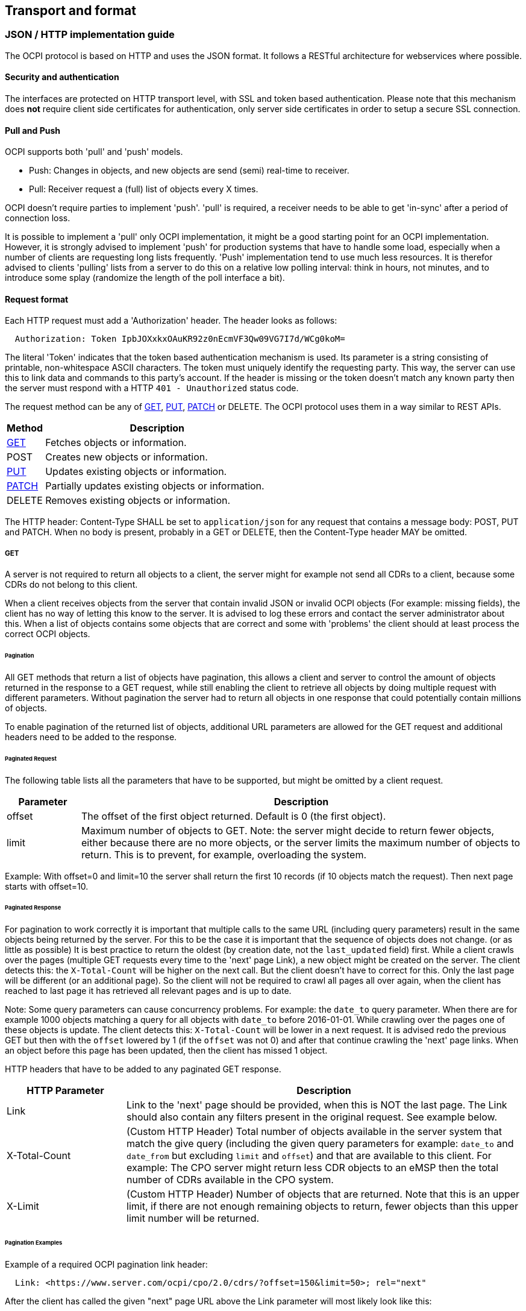 [[transport_and_format_transport_and_format]]
== Transport and format

[[transport_and_format_json_http_implementation_guide]]
=== JSON / HTTP implementation guide

The OCPI protocol is based on HTTP and uses the JSON format. It follows a RESTful architecture for webservices where possible.

[[transport_and_format_security_and_authentication]]
==== Security and authentication

The interfaces are protected on HTTP transport level, with SSL and token based authentication. Please note that this mechanism does *not* require client side certificates for authentication, only server side certificates in order to setup a secure SSL connection.

[[transport_and_format_pull_and_push]]
==== Pull and Push

OCPI supports both 'pull' and 'push' models. 

* Push: Changes in objects, and new objects are send (semi) real-time to receiver.
* Pull: Receiver request a (full) list of objects every X times.

OCPI doesn't require parties to implement 'push'.
'pull' is required, a receiver needs to be able to get 'in-sync' after a period of connection loss.

It is possible to implement a 'pull' only OCPI implementation, it might be a good starting point for an OCPI implementation.
However, it is strongly advised to implement 'push' for production systems that have to handle some load,
especially when a number of clients are requesting long lists frequently.
'Push' implementation tend to use much less resources.
It is therefor advised to clients 'pulling' lists from a server to do this on a relative low polling interval: think in hours, not minutes, and to introduce some splay (randomize the length of the poll interface a bit). 

[[transport_and_format_request_format]]
==== Request format

Each HTTP request must add a 'Authorization' header. The header looks as follows:

[source]
----
  Authorization: Token IpbJOXxkxOAuKR92z0nEcmVF3Qw09VG7I7d/WCg0koM=
----

The literal 'Token' indicates that the token based authentication mechanism is used. Its parameter is a string consisting of printable, non-whitespace ASCII characters. The token must uniquely identify the requesting party. This way, the server can use this to link data and commands to this party's account. If the header is missing or the token doesn't match any known party then the server must respond with a HTTP `401 - Unauthorized` status code.

The request method can be any of <<transport_and_format_get,GET>>, <<transport_and_format_put,PUT>>, <<transport_and_format_patch,PATCH>> or DELETE. The OCPI protocol uses them in a way similar to REST APIs.

[cols="2,12",options="header"]
|===
|Method |Description

|<<transport_and_format_get,GET>> |Fetches objects or information. 
|POST |Creates new objects or information. 
|<<transport_and_format_put,PUT>> |Updates existing objects or information. 
|<<transport_and_format_patch,PATCH>> |Partially updates existing objects or information. 
|DELETE |Removes existing objects or information. 
|===

The HTTP header: Content-Type SHALL be set to `application/json` for any request that contains a message body: POST, PUT and PATCH.
When no body is present, probably in a GET or DELETE, then the Content-Type header MAY be omitted.


[[transport_and_format_get]]
===== GET

A server is not required to return all objects to a client, the server might for example not send all CDRs to a client,
because some CDRs do not belong to this client. 

When a client receives objects from the server that contain invalid JSON or invalid OCPI objects (For example: missing fields),
the client has no way of letting this know to the server. It is advised to log these errors and contact the server administrator about this.
When a list of objects contains some objects that are correct and some with 'problems' the client should at least process the correct OCPI objects. 

[[transport_and_format_pagination]]
====== Pagination

All GET methods that return a list of objects have pagination, this allows a client and server to control the amount of objects
returned in the response to a GET request, while still enabling the client to retrieve all objects by doing multiple request
with different parameters. Without pagination the server had to return all objects in one response that could potentially contain millions of objects. 

To enable pagination of the returned list of objects, additional URL parameters are allowed for the GET request and additional
headers need to be added to the response.

[[transport_and_format_paginated_request]]
====== Paginated Request

The following table lists all the parameters that have to be supported, but might be omitted by a client request.

[cols="2,12",options="header"]
|===
|Parameter |Description 

|offset |The offset of the first object returned. Default is 0 (the first object). 
|limit |Maximum number of objects to GET. Note: the server might decide to return fewer objects, either because there are no more objects, or the server limits the maximum number of objects to return. This is to prevent, for example, overloading the system. 
|===

Example: With offset=0 and limit=10 the server shall return the first 10 records (if 10 objects match the request). Then next page starts with offset=10.

[[transport_and_format_paginated_response]]
====== Paginated Response

For pagination to work correctly it is important that multiple calls to the same URL (including query parameters)
result in the same objects being returned by the server.
For this to be the case it is important that the sequence of objects does not change. (or as little as possible)
It is best practice to return the oldest (by creation date, not the `last_updated` field) first.
While a client crawls over the pages (multiple GET requests every time to the 'next' page Link), a new object might be created on the server.
The client detects this: the `X-Total-Count` will be higher on the next call.
But the client doesn't have to correct for this. Only the last page will be different (or an additional page).
So the client will not be required to crawl all pages all over again, when the client has reached to last page it has retrieved all relevant pages and is up to date.

Note: Some query parameters can cause concurrency problems. For example: the `date_to` query parameter.
When there are for example 1000 objects matching a query for all objects with `date_to` before 2016-01-01.
While crawling over the pages one of these objects is update.
The client detects this: `X-Total-Count` will be lower in a next request.
It is advised redo the previous GET but then with the `offset` lowered by 1 (if the `offset` was not 0) and after that continue crawling the 'next' page links.
When an object before this page has been updated, then the client has missed 1 object.

HTTP headers that have to be added to any paginated GET response.

[cols="3,10",options="header"]
|===
|HTTP Parameter |Description 

|Link |Link to the 'next' page should be provided, when this is NOT the last page. The Link should also contain any filters present in the original request. See example below. 
|X-Total-Count |(Custom HTTP Header) Total number of objects available in the server system that match the give query (including the given query parameters for example: `date_to` and `date_from` but excluding `limit` and `offset`) and that are available to this client. For example: The CPO server might return less CDR objects to an eMSP then the total number of CDRs available in the CPO system. 
|X-Limit |(Custom HTTP Header) Number of objects that are returned. Note that this is an upper limit, if there are not enough remaining objects to return, fewer objects than this upper limit number will be returned. 
|===



[[transport_and_format_pagination_examples]]
====== Pagination Examples

Example of a required OCPI pagination link header:

[source]
----
  Link: <https://www.server.com/ocpi/cpo/2.0/cdrs/?offset=150&limit=50>; rel="next"
----

After the client has called the given "next" page URL above the Link parameter will most likely look like this:

[source]
----
  Link: <https://www.server.com/ocpi/cpo/2.0/cdrs/?offset=200&limit=50>; rel="next"
----

Example of a query with filters: Client does a GET to: 

[source]
----
  https://www.server.com/ocpi/cpo/2.0/cdrs/?date_from=2016-01-01T00:00:00Z&date_to=2016-12-31T23:59:59Z
----

The server should return (when the server has enough objects and the limit is the amount of objects the server wants to send is 100.)
_(This example should have been on 1 line, but didn't fit the paper width.)_ 

[source]
----
  Link: <https://www.server.com/ocpi/cpo/2.0/cdrs/?offset=100
                 &limit=100&date_from=2016-01-01T00:00:00Z&date_to=2016-12-31T23:59:59Z>; rel="next"
----

Example of a server limiting the amount of objects returned: Client does a GET to:

[source]
----
  https://www.server.com/ocpi/cpo/2.0/cdrs/?limit=2000
----

The server should return (when the server has enough objects and the limit is the amount of objects the server wants to send is 100.) The `X-Limit` HTTP parameter should be set to 100 as well.

[source]
----
  Link: <https://www.server.com/ocpi/cpo/2.0/cdrs/?offset=100&limit=100>; rel="next"
----

[[transport_and_format_put]]
===== PUT

A PUT request must specify all required fields of an object (similar to a POST request).
Optional fields that are not included will revert to their default value which is either specified in the protocol or NULL.

[[transport_and_format_patch]]
===== PATCH

A PATCH request must only specify the object's identifier (if needed to identify this object) and the fields to be updated. Any fields (both required or optional) that are left out remain unchanged.

The mimetype of the request body is `application/json` and may contain the data as documented for each endpoint.

In case a PATCH request fails, the client is expected to call the <<transport_and_format_get,GET>> method to check the state of the object in the other party's system. If the object doesn't exist, the client should do a <<transport_and_format_put,PUT>>. 

[[transport_and_format_client_owned_object_push]]
==== Client owned object push

Normal client/server RESTful services work in a way where the Server is the owner of the objects that are created. The client requests a POST method with an object to the end-point URL. The response send by the server will contain the URL to the new object. The client will request only one server to create a new object, not multiple servers.

Many OCPI modules work differently: the client is the owner of the object and only pushes the information to one or more servers for information sharing purposes.
For example: the CPO owns the Tariff objects and pushes them to a couple of eMSPs, so each eMSP gains knowledge of the tariffs that the CPO will charge them for their customers' sessions. eMSP might receive Tariff objects from multiple CPOs. They need to be able to make a distinction between the different tariffs from different CPOs. 

The distinction between objects from different CPOs/eMSPs is made based on a {<<credentials.asciidoc#credentials_credentials_object,country_code>>} and {<<credentials.asciidoc#credentials_credentials_object,party_id>>}.
The <<credentials.asciidoc#credentials_credentials_object,country_code>> and <<credentials.asciidoc#credentials_credentials_object,party_id>> of the other party are received during the <<credentials.asciidoc#credentials_credentials_endpoint,credentials>> handshake, so that a server might know the values a client will use in an URL.

Client owned object URL definition: {base-ocpi-url}/{end-point}/{country-code}/{party-id}/{object-id}

Example of a URL to a client owned object

[source]
----
  https://www.server.com/ocpi/cpo/2.0/tariffs/NL/TNM/14
----

POST is not supported for these kind of modules.
PUT is used to send new objects to the servers. 

If a client tries to access an object with a URL that has a different <<credentials.asciidoc#credentials_credentials_object,country_code>> and/or <<credentials.asciidoc#credentials_credentials_object,party_id>> then given during the <<credentials.asciidoc#credentials_credentials_endpoint,credentials>> handshake, it is allowed the respond with a HTTP `404` status code, this way blocking client access to objects that do not belong to them.

To identified the owner of data, the party generating the information that is provided to other parties via OCPI, a 'Data owner' is provided at the beginning of every module that has a clear owner.

[[transport_and_format_errors]]
===== Errors

When a client pushes a client owned object, but the {object-id} in the URL is different from the id in the object being pushed. A Server implementation is advised to return an <<status_codes.asciidoc#status_codes_status_codes,OCPI status code>>: <<status_codes.asciidoc#status_codes_status_codes,2001>>.

[[transport_and_format_response_format]]
==== Response format
The content that is sent with all the response messages is an 'application/json' type and contains a JSON object with the following properties:

[cols="3,2,1,10",options="header"]
|===
|Property |Type |Card. |Description 

|data |Array or Object or String |* or ? |Contains the actual response data object or list of objects from each request, depending on the cardinality of the response data, this is an array (card. * or +), or a single object (card. 1 or ?) 
|status_code |int |1 |Response code, as listed in <<status_codes.asciidoc#status_codes_status_codes,Status Codes>>, indicates how the request was handled. To avoid confusion with HTTP codes, at least four digits are used. 
|status_message |<<types.asciidoc#types_string_type,string>> |? |An optional status message which may help when debugging. 
|timestamp |<<types.asciidoc#types_datetime_type,DateTime>> |1 |The time this message was generated. 
|===

For brevity's sake, any further examples used in this specification will only contain the value of the "data" field. In reality, it will always have to be wrapped in the above response format.

When a request cannot be accepted, an HTTP error response code is expected, including the response format above, that contains more details. HTTP status codes are described on http://www.w3.org/Protocols/rfc2616/rfc2616-sec10.html[w3.org].


[[transport_and_format_example_version_information_response_list_of_objects]]
===== Example: Version information response (list of objects)

[source,json]
----
{
	"data": [{
		"version": "1.9",
		"url": "https://example.com/ocpi/cpo/1.9/"
	}, {
		"version": "2.0",
		"url": "https://example.com/ocpi/cpo/2.0/"
	}],
	"status_code": 1000,
	"status_message": "Success",
	"timestamp": "2015-06-30T21:59:59Z"
}
----

[[transport_and_format_example_version_details_response_one_object]]
===== Example: Version details response (one object)

[source,json]
----
{
	"data": {
		"version": "2.0",
		"endpoints": [{
			"identifier": "credentials",
			"url": "https://example.com/ocpi/cpo/2.0/credentials/"
		}, {
			"identifier": "locations",
			"url": "https://example.com/ocpi/cpo/2.0/locations/"
		}]
	},
	"status_code": 1000,
	"status_message": "Success",
	"timestamp": "2015-06-30T21:59:59Z"
}
----


[[transport_and_format_example_tokens_get_response_with_one_token_object_cpo_end-point_one_object]]
===== Example: Tokens GET Response with one Token object. (CPO end-point) (one object)

[source,json]
----
{
	"data": {
		"uid": "012345678",
		"type": "RFID",
		"auth_id": "FA54320",
		"visual_number": "DF000-2001-8999",
		"issuer": "TheNewMotion",
		"valid": true,
		"whitelist": "ALLOWED",
		"last_updated": "2015-06-29T22:39:09Z"
	},
	"status_code": 1000,
	"status_message": "Success",
	"timestamp": "2015-06-30T21:59:59Z"
}
----

[[transport_and_format_example_tokens_get_response_with_list_of_token_objects_emsp_end-point_list_of_objects]]
===== Example: Tokens GET Response with list of Token objects. (eMSP end-point) (list of objects)

[source,json]
----
{
	"data": [{
		"uid": "100012",
		"type": "RFID",
		"auth_id": "FA54320",
		"visual_number": "DF000-2001-8999",
		"issuer": "TheNewMotion",
		"valid": true,
		"whitelist": "ALWAYS",
		"last_updated": "2015-06-21T22:39:05Z"
	}, {
		"uid": "100013",
		"type": "RFID",
		"auth_id": "FA543A5",
		"visual_number": "DF000-2001-9000",
		"issuer": "TheNewMotion",
		"valid": true,
		"whitelist": "ALLOWED",
		"last_updated": "2015-06-28T11:21:09Z"
	}, {
		"uid": "100014",
		"type": "RFID",
		"auth_id": "FA543BB",
		"visual_number": "DF000-2001-9010",
		"issuer": "TheNewMotion",
		"valid": false,
		"whitelist": "ALLOWED",
		"last_updated": "2015-05-29T10:12:26Z"
	}],
	"status_code": 1000,
	"status_message": "Success",
	"timestamp": "2015-06-30T21:59:59Z"
}
----

[[transport_and_format_example_response_with_an_error_contains_no_data_field]]
===== Example: Response with an error (contains no data field)

[source,json]
----
{
	"status_code": 2001,
	"status_message": "Missing required field: type",
	"timestamp": "2015-06-30T21:59:59Z"
}
----



[[transport_and_format_interface_endpoints]]
=== Interface endpoints

As OCPI contains multiple interfaces, different endpoints are available for messaging. The protocol is designed such that the exact URLs of the endpoints can be defined by each party. It also supports an interface per version.

The locations of all the version specific endpoints can be retrieved by fetching the API information from the versions endpoint. Each version specific endpoint will then list the available endpoints for that version. It is strongly recommended to insert the protocol version into the URL.

For example: `/ocpi/cpo/2.0/locations` and `/ocpi/emsp/2.0/locations`.

The URLs of the endpoints in this document are descriptive only. The exact URL can be found by fetching the endpoint information from the API info endpoint and looking up the identifier of the endpoint.

[cols="4,2,10",options="header"]
|===
|Operator interface |Identifier |Example URL 

|Credentials |credentials |https://example.com/ocpi/cpo/2.0/credentials[https://example.com/ocpi/cpo/2.0/credentials] 
|Charging location details |locations |https://example.com/ocpi/cpo/2.0/locations[https://example.com/ocpi/cpo/2.0/locations] 
|===

[cols="4,2,10",options="header"]
|===
|eMSP interface |Identifier |Example URL 

|Credentials |credentials |https://example.com/ocpi/emsp/2.0/credentials[https://example.com/ocpi/emsp/2.0/credentials] 
|Charging location updates |locations |https://example.com/ocpi/emsp/2.0/locations[https://example.com/ocpi/emsp/2.0/locations] 
|===

[[transport_and_format_offline_behaviour]]
=== Offline behaviour

During communication over OCPI, it might happen that one of the communication parties is unreachable for an amount of time.
OCPI works event based, new messages and status are pushed from one party to another. When communication is lost, updates cannot be delivered.

OCPI messages should not be queued. When a client does a POST, PUT or PATCH request and that requests fails or times out,
the client should not queue the message and retry the same message again on a later time. 

When the connection is re-established, it is up to the target-server of a connection to GET the current status from to source-server to get back in-sync.
For example:
- CDRs of the period of communication loss can be rerieved with a GET command on the CDRs module, with filters to retrieve only CDRs of the period since the last CDR was received.
- Status of EVSEs (or Locations) can be retrieved by calling a GET on the Locations module.